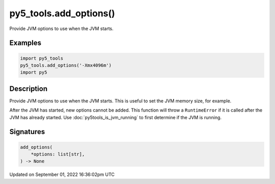 py5_tools.add_options()
=======================

Provide JVM options to use when the JVM starts.

Examples
--------

.. raw:: html

    <div class="example-table">

.. raw:: html

    <div class="example-row"><div class="example-cell-image">

.. raw:: html

    </div><div class="example-cell-code">

.. code:: python

    import py5_tools
    py5_tools.add_options('-Xmx4096m')
    import py5

.. raw:: html

    </div></div>

.. raw:: html

    </div>

Description
-----------

Provide JVM options to use when the JVM starts. This is useful to set the JVM memory size, for example.

After the JVM has started, new options cannot be added. This function will throw a ``RuntimeError`` if it is called after the JVM has already started. Use :doc:`py5tools_is_jvm_running` to first determine if the JVM is running.

Signatures
----------

.. code:: python

    add_options(
        *options: list[str],
    ) -> None

Updated on September 01, 2022 16:36:02pm UTC

